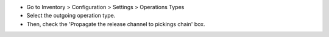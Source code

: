 * Go to Inventory > Configuration > Settings > Operations Types
* Select the outgoing operation type.
* Then, check the 'Propagate the release channel to pickings chain' box.
